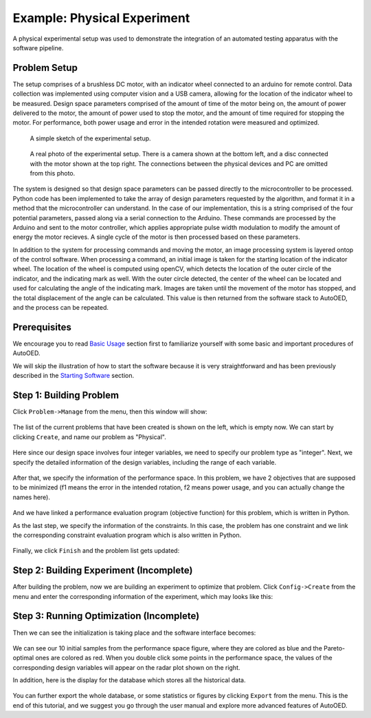 ----------------------------
Example: Physical Experiment
----------------------------

A physical experimental setup was used to demonstrate the integration of an automated testing apparatus with the software pipeline.


Problem Setup
-------------

The setup comprises of a brushless DC motor, with an indicator wheel connected to an arduino for remote control.
Data collection was implemented using computer vision and a USB camera, allowing for the location of the indicator wheel to be measured.
Design space parameters comprised of the amount of time of the motor being on, the amount of power delivered to the motor, the amount of power used to stop the motor, and the amount of time required for stopping the motor.
For performance, both power usage and error in the intended rotation were measured and optimized. 

.. figure:: ../../_static/getting-started/example-physical/setup_sketch.png
   :width: 700 px

   A simple sketch of the experimental setup.

.. figure:: ../../_static/getting-started/example-physical/setup_real.jpg
   :width: 400 px

   A real photo of the experimental setup. 
   There is a camera shown at the bottom left, and a disc connected with the motor shown at the top right.
   The connections between the physical devices and PC are omitted from this photo.

The system is designed so that design space parameters can be passed directly to the microcontroller to be processed.
Python code has been implemented to take the array of design parameters requested by the algorithm, and format it in a method that the microcontroller can understand.
In the case of our implementation, this is a string comprised of the four potential parameters, passed along via a serial connection to the Arduino.
These commands are processed by the Arduino and sent to the motor controller, which applies appropriate pulse width modulation to modify the amount of energy the motor recieves.
A single cycle of the motor is then processed based on these parameters. 

In addition to the system for processing commands and moving the motor, an image processing system is layered ontop of the control software.
When processing a command, an initial image is taken for the starting location of the indicator wheel. 
The location of the wheel is computed using openCV, which detects the location of the outer circle of the indicator, and the indicating mark as well.
With the outer circle detected, the center of the wheel can be located and used for calculating the angle of the indicating mark.
Images are taken until the movement of the motor has stopped, and the total displacement of the angle can be calculated. 
This value is then returned from the software stack to AutoOED, and the process can be repeated.


Prerequisites
-------------

We encourage you to read `Basic Usage <basic-usage.html>`_ section first to familiarize yourself with some basic and important procedures of AutoOED.

We will skip the illustration of how to start the software because it is very straightforward and has been previously described in the `Starting Software <basic-usage.html#step-1-starting-software>`_ section.


Step 1: Building Problem
------------------------

Click ``Problem->Manage`` from the menu, then this window will show:

.. figure:: ../../_static/getting-started/example-physical/build-problem/manage_before.png
   :width: 300 px

The list of the current problems that have been created is shown on the left, which is empty now.
We can start by clicking ``Create``, and name our problem as "Physical".

.. figure:: ../../_static/getting-started/example-physical/build-problem/create_general.png
   :width: 200 px

Here since our design space involves four integer variables, we need to specify our problem type as "integer".
Next, we specify the detailed information of the design variables, including the range of each variable.

.. figure:: ../../_static/getting-started/example-physical/build-problem/create_design.png
   :width: 300 px

After that, we specify the information of the performance space. In this problem, we have 2 objectives
that are supposed to be minimized (f1 means the error in the intended rotation, f2 means power usage, and you can actually change the names here).

.. figure:: ../../_static/getting-started/example-physical/build-problem/create_performance.png
   :width: 300 px

And we have linked a performance evaluation program (objective function) for this problem, 
which is written in Python.

As the last step, we specify the information of the constraints. In this case, the problem has one constraint
and we link the corresponding constraint evaluation program which is also written in Python.

.. figure:: ../../_static/getting-started/example-physical/build-problem/create_constraint.png
   :width: 250 px

Finally, we click ``Finish`` and the problem list gets updated:

.. figure:: ../../_static/getting-started/example-physical/build-problem/manage_after.png
   :width: 300 px


Step 2: Building Experiment (Incomplete)
----------------------------------------

After building the problem, now we are building an experiment to optimize that problem.
Click ``Config->Create`` from the menu and enter the corresponding information of the experiment,
which may looks like this:


Step 3: Running Optimization (Incomplete)
-----------------------------------------

Then we can see the initialization is taking place and the software interface becomes:

.. figure:: ../../_static/getting-started/example-physical/run-optimization/main.png
   :width: 700 px

We can see our 10 initial samples from the performance space figure, where they are colored as blue and the Pareto-optimal ones are colored as red.
When you double click some points in the performance space, the values of the corresponding design variables will appear on the radar plot shown on the right.

In addition, here is the display for the database which stores all the historical data.

.. figure:: ../../_static/getting-started/example-physical/run-optimization/database.png
   :width: 700 px

You can further export the whole database, or some statistics or figures by clicking ``Export`` from the menu.
This is the end of this tutorial, and we suggest you go through the user manual and explore more advanced features of AutoOED.
